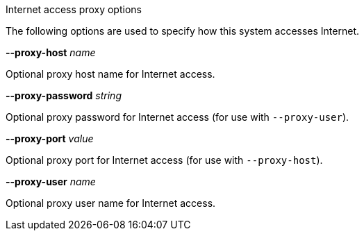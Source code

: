 //----------------------------------------------------------------------------
//
// TSDuck - The MPEG Transport Stream Toolkit
// Copyright (c) 2005-2024, Thierry Lelegard
// BSD-2-Clause license, see LICENSE.txt file or https://tsduck.io/license
//
// Documentation for options to specify proxy for Internet access.
//
// tags: <none>
//
//----------------------------------------------------------------------------

[.usage]
Internet access proxy options

The following options are used to specify how this system accesses Internet.

[.opt]
*--proxy-host* _name_

[.optdoc]
Optional proxy host name for Internet access.

[.opt]
*--proxy-password* _string_

[.optdoc]
Optional proxy password for Internet access (for use with `--proxy-user`).

[.opt]
*--proxy-port* _value_

[.optdoc]
Optional proxy port for Internet access (for use with `--proxy-host`).

[.opt]
*--proxy-user* _name_

[.optdoc]
Optional proxy user name for Internet access.
